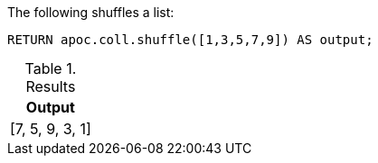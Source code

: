 The following shuffles a list:

[source,cypher]
----
RETURN apoc.coll.shuffle([1,3,5,7,9]) AS output;
----

.Results
[opts="header",cols="1"]
|===
| Output
| [7, 5, 9, 3, 1]
|===
